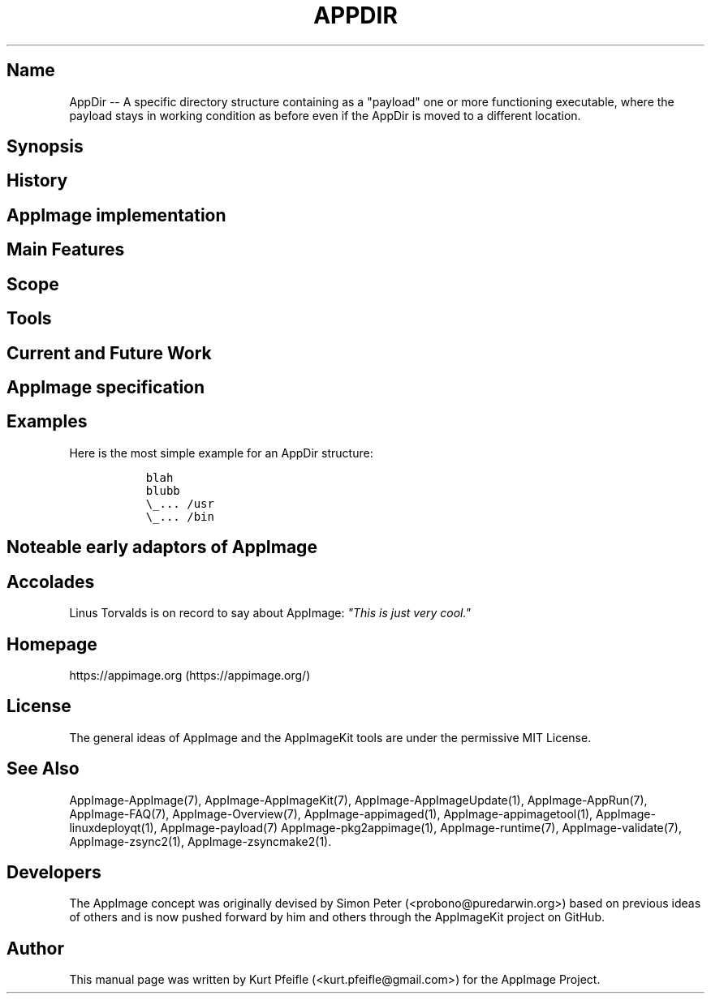 .\" Automatically generated by Pandoc 1.19.2.4
.\"
.TH "APPDIR" "1" "2017\-11\-21" "Manual Page Version 0.0.1" "AppDir Overview Manual for Version 2017/11"
.hy
.SH Name
.PP
AppDir \-\- A specific directory structure containing as a "payload" one
or more functioning executable, where the payload stays in working
condition as before even if the AppDir is moved to a different location.
.SH Synopsis
.SH History
.SH AppImage implementation
.SH Main Features
.SH Scope
.SH Tools
.SH Current and Future Work
.SH AppImage specification
.SH Examples
.PP
Here is the most simple example for an AppDir structure:
.IP
.nf
\f[C]
\ \ blah
\ \ blubb
\ \ \\_...\ /usr
\ \ \\_...\ /bin
\f[]
.fi
.SH Noteable early adaptors of AppImage
.SH Accolades
.PP
Linus Torvalds is on record to say about AppImage: \f[I]"This is just
very cool."\f[]
.SH Homepage
.PP
https://appimage.org (https://appimage.org/)
.SH License
.PP
The general ideas of AppImage and the AppImageKit tools are under the
permissive MIT License.
.SH See Also
.PP
AppImage\-AppImage(7), AppImage\-AppImageKit(7),
AppImage\-AppImageUpdate(1), AppImage\-AppRun(7), AppImage\-FAQ(7),
AppImage\-Overview(7), AppImage\-appimaged(1),
AppImage\-appimagetool(1), AppImage\-linuxdeployqt(1),
AppImage\-payload(7) AppImage\-pkg2appimage(1), AppImage\-runtime(7),
AppImage\-validate(7), AppImage\-zsync2(1), AppImage\-zsyncmake2(1).
.SH Developers
.PP
The AppImage concept was originally devised by Simon Peter
(<probono@puredarwin.org>) based on previous ideas of others and is now
pushed forward by him and others through the AppImageKit project on
GitHub.
.SH Author
.PP
This manual page was written by Kurt Pfeifle (<kurt.pfeifle@gmail.com>)
for the AppImage Project.
